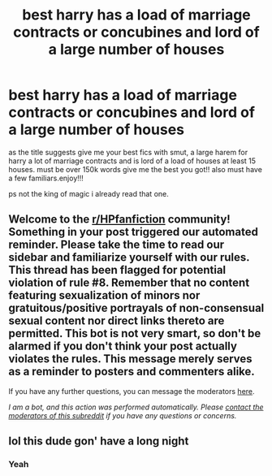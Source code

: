 #+TITLE: best harry has a load of marriage contracts or concubines and lord of a large number of houses

* best harry has a load of marriage contracts or concubines and lord of a large number of houses
:PROPERTIES:
:Author: orriegtaz
:Score: 0
:DateUnix: 1607814754.0
:DateShort: 2020-Dec-13
:FlairText: requst. 
:END:
as the title suggests give me your best fics with smut, a large harem for harry a lot of marriage contracts and is lord of a load of houses at least 15 houses. must be over 150k words give me the best you got!! also must have a few familiars.enjoy!!!

ps not the king of magic i already read that one.


** Welcome to the [[/r/HPfanfiction][r/HPfanfiction]] community! Something in your post triggered our automated reminder. Please take the time to read our sidebar and familiarize yourself with our rules. This thread has been flagged for potential violation of rule #8. Remember that no content featuring sexualization of minors nor gratuitous/positive portrayals of non-consensual sexual content nor direct links thereto are permitted. This bot is not very smart, so don't be alarmed if you don't think your post actually violates the rules. This message merely serves as a reminder to posters and commenters alike.

If you have any further questions, you can message the moderators [[https://www.reddit.com/message/compose?to=%2Fr%2FHPfanfiction][here]].

/I am a bot, and this action was performed automatically. Please [[/message/compose/?to=/r/HPfanfiction][contact the moderators of this subreddit]] if you have any questions or concerns./
:PROPERTIES:
:Author: AutoModerator
:Score: 1
:DateUnix: 1607814754.0
:DateShort: 2020-Dec-13
:END:


** lol this dude gon' have a long night
:PROPERTIES:
:Author: supermonkey12345123
:Score: 6
:DateUnix: 1607830488.0
:DateShort: 2020-Dec-13
:END:

*** Yeah
:PROPERTIES:
:Author: HELLOOOOOOooooot
:Score: 1
:DateUnix: 1607857809.0
:DateShort: 2020-Dec-13
:END:
